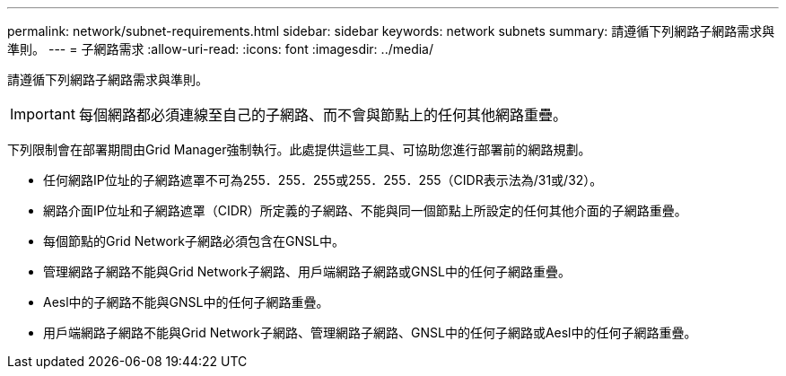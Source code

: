 ---
permalink: network/subnet-requirements.html 
sidebar: sidebar 
keywords: network subnets 
summary: 請遵循下列網路子網路需求與準則。 
---
= 子網路需求
:allow-uri-read: 
:icons: font
:imagesdir: ../media/


[role="lead"]
請遵循下列網路子網路需求與準則。


IMPORTANT: 每個網路都必須連線至自己的子網路、而不會與節點上的任何其他網路重疊。

下列限制會在部署期間由Grid Manager強制執行。此處提供這些工具、可協助您進行部署前的網路規劃。

* 任何網路IP位址的子網路遮罩不可為255．255．255或255．255．255（CIDR表示法為/31或/32）。
* 網路介面IP位址和子網路遮罩（CIDR）所定義的子網路、不能與同一個節點上所設定的任何其他介面的子網路重疊。
* 每個節點的Grid Network子網路必須包含在GNSL中。
* 管理網路子網路不能與Grid Network子網路、用戶端網路子網路或GNSL中的任何子網路重疊。
* Aesl中的子網路不能與GNSL中的任何子網路重疊。
* 用戶端網路子網路不能與Grid Network子網路、管理網路子網路、GNSL中的任何子網路或Aesl中的任何子網路重疊。

